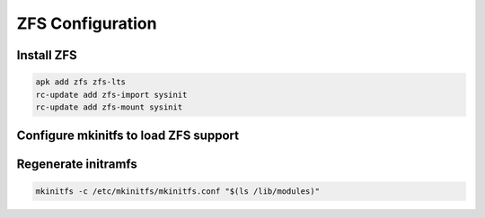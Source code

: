 ZFS Configuration
-----------------

Install ZFS
~~~~~~~~~~~

.. code-block::

  apk add zfs zfs-lts 
  rc-update add zfs-import sysinit
  rc-update add zfs-mount sysinit

Configure mkinitfs to load ZFS support
~~~~~~~~~~~~~~~~~~~~~~~~~~~~~~~~~~~~~~

.. tabs::

  .. group-tab:: Unencrypted

    .. code-block::

      echo "/etc/hostid" >> /etc/mkinitfs/features.d/zfshost.files
      echo 'features="ata base keymap kms mmc scsi usb virtio zfs zfshost"' > /etc/mkinitfs/mkinitfs.conf

  .. group-tab:: Encrypted

    .. code-block::

      echo "/etc/hostid" >> /etc/mkinitfs/features.d/zfshost.files
      echo "/etc/zfs/zroot.key" >> /etc/mkinitfs/features.d/zfshost.files
      echo 'features="ata base keymap kms mmc scsi usb virtio zfs zfshost"' > /etc/mkinitfs/mkinitfs.conf

Regenerate initramfs
~~~~~~~~~~~~~~~~~~~~

.. code-block::

   mkinitfs -c /etc/mkinitfs/mkinitfs.conf "$(ls /lib/modules)"
